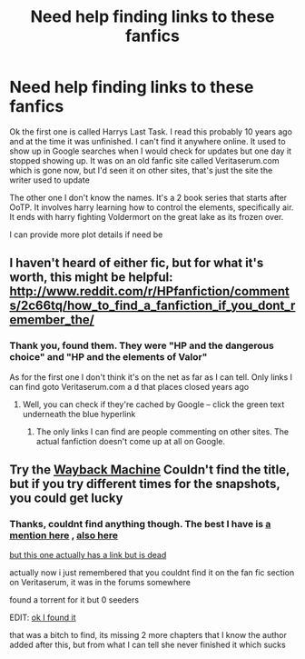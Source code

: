 #+TITLE: Need help finding links to these fanfics

* Need help finding links to these fanfics
:PROPERTIES:
:Author: Dualmilion
:Score: 4
:DateUnix: 1454350643.0
:DateShort: 2016-Feb-01
:FlairText: Request
:END:
Ok the first one is called Harrys Last Task. I read this probably 10 years ago and at the time it was unfinished. I can't find it anywhere online. It used to show up in Google searches when I would check for updates but one day it stopped showing up. It was on an old fanfic site called Veritaserum.com which is gone now, but I'd seen it on other sites, that's just the site the writer used to update

The other one I don't know the names. It's a 2 book series that starts after OoTP. It involves harry learning how to control the elements, specifically air. It ends with harry fighting Voldermort on the great lake as its frozen over.

I can provide more plot details if need be


** I haven't heard of either fic, but for what it's worth, this might be helpful: [[http://www.reddit.com/r/HPfanfiction/comments/2c66tq/how_to_find_a_fanfiction_if_you_dont_remember_the/]]
:PROPERTIES:
:Author: Imborednow
:Score: 1
:DateUnix: 1454354606.0
:DateShort: 2016-Feb-01
:END:

*** Thank you, found them. They were "HP and the dangerous choice" and "HP and the elements of Valor"

As for the first one I don't think it's on the net as far as I can tell. Only links I can find goto Veritaserum.com a d that places closed years ago
:PROPERTIES:
:Author: Dualmilion
:Score: 1
:DateUnix: 1454379100.0
:DateShort: 2016-Feb-02
:END:

**** Well, you can check if they're cached by Google -- click the green text underneath the blue hyperlink
:PROPERTIES:
:Author: Imborednow
:Score: 1
:DateUnix: 1454385998.0
:DateShort: 2016-Feb-02
:END:

***** The only links I can find are people commenting on other sites. The actual fanfiction doesn't come up at all on Google.
:PROPERTIES:
:Author: Dualmilion
:Score: 2
:DateUnix: 1454397676.0
:DateShort: 2016-Feb-02
:END:


** Try the [[http://web.archive.org/web/20090303171834/http://www.veritaserum.com/fanfiction2/fanfiction/index.php?page=16][Wayback Machine]] Couldn't find the title, but if you try different times for the snapshots, you could get lucky
:PROPERTIES:
:Author: shiras_reddit
:Score: 1
:DateUnix: 1454514226.0
:DateShort: 2016-Feb-03
:END:

*** Thanks, couldnt find anything though. The best I have is [[http://www.siye.co.uk/siye/reviews.php?sid=12224&chapid=14738][a mention here]] , [[https://techjourney.net/harry-potter-and-the-deathly-hallows-book-7-fanfiction-edition-download/][also here]]

[[http://z15.invisionfree.com/Silencio/index.php?showtopic=26][but this one actually has a link but is dead]]

actually now i just remembered that you couldnt find it on the fan fic section on Veritaserum, it was in the forums somewhere

found a torrent for it but 0 seeders

EDIT: [[https://archive.org/stream/HarryPotterFakeEbooksUpdateMarch2014/HarryPotterAndTheDeathlyFanFiction_djvu.txt][ok I found it]]

that was a bitch to find, its missing 2 more chapters that I know the author added after this, but from what I can tell she never finished it which sucks
:PROPERTIES:
:Author: Dualmilion
:Score: 1
:DateUnix: 1454516468.0
:DateShort: 2016-Feb-03
:END:
